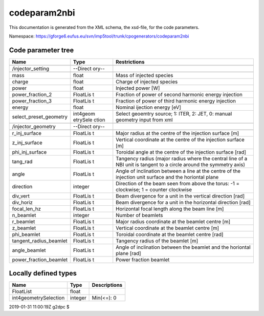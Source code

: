 .. _imp5_code_parameter_documentation_codeparam2nbi:

codeparam2nbi
=============

This documentation is generated from the XML schema, the xsd-file, for
the code parameters.

Namespace:
https://gforge6.eufus.eu/svn/imp5tool/trunk/cpogenerators/codeparam2nbi

Code parameter tree
-------------------

+---------------------------+----------+-------------------------------+
| Name                      | Type     | Restrictions                  |
+===========================+==========+===============================+
|                           |          |                               |
+---------------------------+----------+-------------------------------+
| /injector_setting         | --Direct |                               |
|                           | ory--    |                               |
+---------------------------+----------+-------------------------------+
|                           |          |                               |
+---------------------------+----------+-------------------------------+
| mass                      | float    | Mass of injected species      |
+---------------------------+----------+-------------------------------+
| charge                    | float    | Charge of injected species    |
+---------------------------+----------+-------------------------------+
| power                     | float    | Injected power [W]            |
+---------------------------+----------+-------------------------------+
| power_fraction_2          | FloatLis | Fraction of power of second   |
|                           | t        | harmonic energy injection     |
+---------------------------+----------+-------------------------------+
| power_fraction_3          | FloatLis | Fraction of power of third    |
|                           | t        | harmonic energy injection     |
+---------------------------+----------+-------------------------------+
| energy                    | float    | Nominal ijection energy [eV]  |
+---------------------------+----------+-------------------------------+
| select_preset_geometry    | int4geom | Select geoemtry source; 1:    |
|                           | etrySele | ITER, 2: JET, 0: manual       |
|                           | ction    | geometry input from xml       |
+---------------------------+----------+-------------------------------+
|                           |          |                               |
+---------------------------+----------+-------------------------------+
| /injector_geometry        | --Direct |                               |
|                           | ory--    |                               |
+---------------------------+----------+-------------------------------+
|                           |          |                               |
+---------------------------+----------+-------------------------------+
| r_inj_surface             | FloatLis | Major radius at the centre of |
|                           | t        | the injection surface [m]     |
+---------------------------+----------+-------------------------------+
| z_inj_surface             | FloatLis | Vertical coordinate at the    |
|                           | t        | centre of the injection       |
|                           |          | surface [m]                   |
+---------------------------+----------+-------------------------------+
| phi_inj_surface           | FloatLis | Toroidal angle at the centre  |
|                           | t        | of the injection surface      |
|                           |          | [rad]                         |
+---------------------------+----------+-------------------------------+
| tang_rad                  | FloatLis | Tangency radius (major radius |
|                           | t        | where the central line of a   |
|                           |          | NBI unit is tangent to a      |
|                           |          | circle around the symmetry    |
|                           |          | axis)                         |
+---------------------------+----------+-------------------------------+
| angle                     | FloatLis | Angle of inclination between  |
|                           | t        | a line at the centre of the   |
|                           |          | injection unit surface and    |
|                           |          | the horiontal plane           |
+---------------------------+----------+-------------------------------+
| direction                 | integer  | Direction of the beam seen    |
|                           |          | from above the torus: -1 =    |
|                           |          | clockwise; 1 = counter        |
|                           |          | clockwise                     |
+---------------------------+----------+-------------------------------+
| div_vert                  | FloatLis | Beam divergence for a unit in |
|                           | t        | the vertical direction [rad]  |
+---------------------------+----------+-------------------------------+
| div_horiz                 | FloatLis | Beam divergence for a unit in |
|                           | t        | the horizontal direction      |
|                           |          | [rad]                         |
+---------------------------+----------+-------------------------------+
| focal_len_hz              | FloatLis | Horizontal focal length along |
|                           | t        | the beam line [m]             |
+---------------------------+----------+-------------------------------+
| n_beamlet                 | integer  | Number of beamlets            |
+---------------------------+----------+-------------------------------+
| r_beamlet                 | FloatLis | Major radius coordinate at    |
|                           | t        | the beamlet centre [m]        |
+---------------------------+----------+-------------------------------+
| z_beamlet                 | FloatLis | Vertical coordinate at the    |
|                           | t        | beamlet centre [m]            |
+---------------------------+----------+-------------------------------+
| phi_beamlet               | FloatLis | Toroidal coordinate at the    |
|                           | t        | beamlet centre [rad]          |
+---------------------------+----------+-------------------------------+
| tangent_radius_beamlet    | FloatLis | Tangency radius of the        |
|                           | t        | beamlet [m]                   |
+---------------------------+----------+-------------------------------+
| angle_beamlet             | FloatLis | Angle of inclination between  |
|                           | t        | the beamlet and the horiontal |
|                           |          | plane [rad]                   |
+---------------------------+----------+-------------------------------+
| power_fraction_beamlet    | FloatLis | Power fraction beamlet        |
|                           | t        |                               |
+---------------------------+----------+-------------------------------+

Locally defined types
---------------------

+---------------------------+----------+-------------------------------+
| Name                      | Type     | Descriptions                  |
+===========================+==========+===============================+
| FloatList                 | float    |                               |
+---------------------------+----------+-------------------------------+
| int4geometrySelection     | integer  | Min(<=): 0                    |
+---------------------------+----------+-------------------------------+

2019-01-31 11:00:19Z g2dpc $
